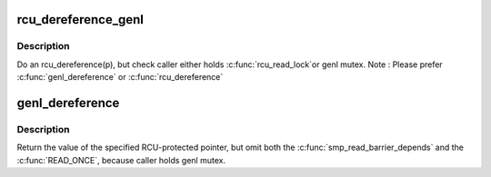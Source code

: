 .. -*- coding: utf-8; mode: rst -*-
.. src-file: include/linux/genetlink.h

.. _`rcu_dereference_genl`:

rcu_dereference_genl
====================

.. c:function::  rcu_dereference_genl( p)

    rcu_dereference with debug checking

    :param  p:
        The pointer to read, prior to dereferencing

.. _`rcu_dereference_genl.description`:

Description
-----------

Do an rcu_dereference(p), but check caller either holds \ :c:func:`rcu_read_lock`\ 
or genl mutex. Note : Please prefer \ :c:func:`genl_dereference`\  or \ :c:func:`rcu_dereference`\ 

.. _`genl_dereference`:

genl_dereference
================

.. c:function::  genl_dereference( p)

    fetch RCU pointer when updates are prevented by genl mutex

    :param  p:
        The pointer to read, prior to dereferencing

.. _`genl_dereference.description`:

Description
-----------

Return the value of the specified RCU-protected pointer, but omit
both the \ :c:func:`smp_read_barrier_depends`\  and the \ :c:func:`READ_ONCE`\ , because
caller holds genl mutex.

.. This file was automatic generated / don't edit.

